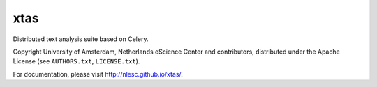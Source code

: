 xtas
====

Distributed text analysis suite based on Celery.

Copyright University of Amsterdam, Netherlands eScience Center and
contributors, distributed under the Apache License (see ``AUTHORS.txt``,
``LICENSE.txt``).

For documentation, please visit http://nlesc.github.io/xtas/.
